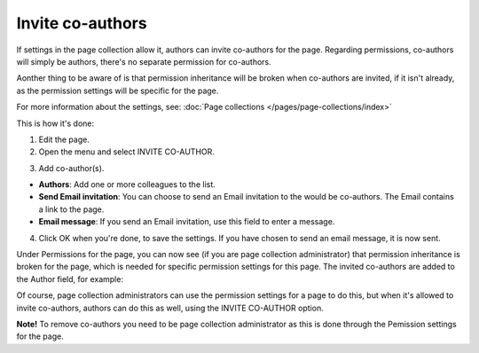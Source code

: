 Invite co-authors
==================

If settings in the page collection allow it, authors can invite co-authors for the page. Regarding permissions, co-authors will simply be authors, there's no separate permission for co-authors.

Aonther thing to be aware of is that permission inheritance will be broken when co-authors are invited, if it isn't already, as the permission settings will be specific for the page.

For more information about the settings, see: :doc:`Page collections </pages/page-collections/index>`

This is how it's done:

1. Edit the page.
2. Open the menu and select INVITE CO-AUTHOR.

.. image:: co-author-menu-select-new.png

3. Add co-author(s).

.. image:: co-author-dialog.png

+ **Authors**: Add one or more colleagues to the list.
+ **Send Email invitation**: You can choose to send an Email invitation to the would be co-authors. The Email contains a link to the page. 
+ **Email message**: If you send an Email invitation, use this field to enter a message.

4. Click OK when you're done, to save the settings. If you have chosen to send an email message, it is now sent.

Under Permissions for the page, you can now see (if you are page collection administrator) that permission inheritance is broken for the page, which is needed for specific permission settings for this page. The invited co-authors are added to the Author field, for example:

.. image:: permission-co-authors.png

Of course, page collection administrators can use the permission settings for a page to do this, but when it's allowed to invite co-authors, authors can do this as well, using the INVITE CO-AUTHOR option.

**Note!** To remove co-authors you need to be page collection administrator as this is done through the Pemission settings for the page.

